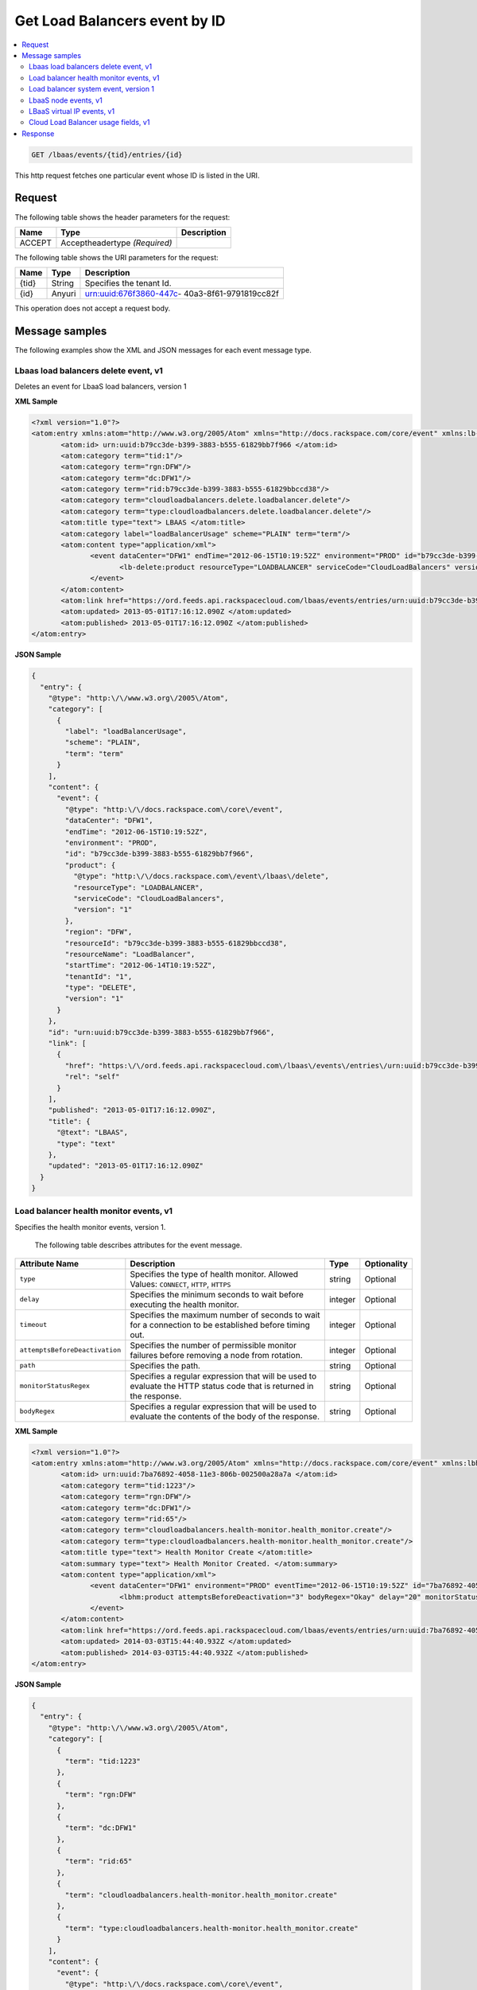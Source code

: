 .. _get-get-cloud-loadbalancers-event-lbaas-events-tid-entries-id:

Get Load Balancers event by ID
~~~~~~~~~~~~~~~~~~~~~~~~~~~~~~~~~~~~~~~~~~~~~~~~~~~~~~~~~~~~~~~~~~~~~~~~~~~~~~~~

.. contents::
   :local:
   :depth: 2

.. code::

    GET /lbaas/events/{tid}/entries/{id}

This http request fetches one particular event whose ID is listed in the URI.


Request
^^^^^^^^^^^


The following table  shows the header parameters for the request:

+--------------------------+-------------------------+-------------------------+
|Name                      |Type                     |Description              |
+==========================+=========================+=========================+
|ACCEPT                    |Acceptheadertype         |                         |
|                          |*(Required)*             |                         |
+--------------------------+-------------------------+-------------------------+




The following table  shows the URI parameters for the request:

+--------------------------+-------------------------+-------------------------+
|Name                      |Type                     |Description              |
+==========================+=========================+=========================+
|{tid}                     |String                   |Specifies the tenant Id. |
+--------------------------+-------------------------+-------------------------+
|{id}                      |Anyuri                   |urn:uuid:676f3860-447c-  |
|                          |                         |40a3-8f61-9791819cc82f   |
+--------------------------+-------------------------+-------------------------+


This operation does not accept a request body.


Message samples
^^^^^^^^^^^^^^^^^^^^^^^^^^

The following examples show the XML and JSON messages for each event message type.



Lbaas load balancers delete event, v1
""""""""""""""""""""""""""""""""""""""""""""

Deletes an event for LbaaS load balancers, version 1



**XML Sample**

.. code::

              <?xml version="1.0"?>
              <atom:entry xmlns:atom="http://www.w3.org/2005/Atom" xmlns="http://docs.rackspace.com/core/event" xmlns:lb-delete="http://docs.rackspace.com/event/lbaas/delete">
                     <atom:id> urn:uuid:b79cc3de-b399-3883-b555-61829bb7f966 </atom:id>
                     <atom:category term="tid:1"/>
                     <atom:category term="rgn:DFW"/>
                     <atom:category term="dc:DFW1"/>
                     <atom:category term="rid:b79cc3de-b399-3883-b555-61829bbccd38"/>
                     <atom:category term="cloudloadbalancers.delete.loadbalancer.delete"/>
                     <atom:category term="type:cloudloadbalancers.delete.loadbalancer.delete"/>
                     <atom:title type="text"> LBAAS </atom:title>
                     <atom:category label="loadBalancerUsage" scheme="PLAIN" term="term"/>
                     <atom:content type="application/xml">
                            <event dataCenter="DFW1" endTime="2012-06-15T10:19:52Z" environment="PROD" id="b79cc3de-b399-3883-b555-61829bb7f966" region="DFW" resourceId="b79cc3de-b399-3883-b555-61829bbccd38" resourceName="LoadBalancer" startTime="2012-06-14T10:19:52Z" tenantId="1" type="DELETE" version="1">
                                   <lb-delete:product resourceType="LOADBALANCER" serviceCode="CloudLoadBalancers" version="1"/>
                            </event>
                     </atom:content>
                     <atom:link href="https://ord.feeds.api.rackspacecloud.com/lbaas/events/entries/urn:uuid:b79cc3de-b399-3883-b555-61829bb7f966" rel="self"/>
                     <atom:updated> 2013-05-01T17:16:12.090Z </atom:updated>
                     <atom:published> 2013-05-01T17:16:12.090Z </atom:published>
              </atom:entry>




**JSON Sample**

.. code::

    {
      "entry": {
        "@type": "http:\/\/www.w3.org\/2005\/Atom",
        "category": [
          {
            "label": "loadBalancerUsage",
            "scheme": "PLAIN",
            "term": "term"
          }
        ],
        "content": {
          "event": {
            "@type": "http:\/\/docs.rackspace.com\/core\/event",
            "dataCenter": "DFW1",
            "endTime": "2012-06-15T10:19:52Z",
            "environment": "PROD",
            "id": "b79cc3de-b399-3883-b555-61829bb7f966",
            "product": {
              "@type": "http:\/\/docs.rackspace.com\/event\/lbaas\/delete",
              "resourceType": "LOADBALANCER",
              "serviceCode": "CloudLoadBalancers",
              "version": "1"
            },
            "region": "DFW",
            "resourceId": "b79cc3de-b399-3883-b555-61829bbccd38",
            "resourceName": "LoadBalancer",
            "startTime": "2012-06-14T10:19:52Z",
            "tenantId": "1",
            "type": "DELETE",
            "version": "1"
          }
        },
        "id": "urn:uuid:b79cc3de-b399-3883-b555-61829bb7f966",
        "link": [
          {
            "href": "https:\/\/ord.feeds.api.rackspacecloud.com\/lbaas\/events\/entries\/urn:uuid:b79cc3de-b399-3883-b555-61829bb7f966",
            "rel": "self"
          }
        ],
        "published": "2013-05-01T17:16:12.090Z",
        "title": {
          "@text": "LBAAS",
          "type": "text"
        },
        "updated": "2013-05-01T17:16:12.090Z"
      }
    }



Load balancer health monitor events, v1
"""""""""""""""""""""""""""""""""""""""""""""

Specifies the health monitor events, version 1.

 The following table describes attributes for the event message.


+-------------------------------+---------------+---------------+--------------+
|Attribute Name                 |Description    |Type           |Optionality   |
+===============================+===============+===============+==============+
|``type``                       |Specifies the  |string         |Optional      |
|                               |type of health |               |              |
|                               |monitor.       |               |              |
|                               |Allowed        |               |              |
|                               |Values:        |               |              |
|                               |``CONNECT``,   |               |              |
|                               |``HTTP``,      |               |              |
|                               |``HTTPS``      |               |              |
+-------------------------------+---------------+---------------+--------------+
|``delay``                      |Specifies the  |integer        |Optional      |
|                               |minimum        |               |              |
|                               |seconds to     |               |              |
|                               |wait before    |               |              |
|                               |executing the  |               |              |
|                               |health monitor.|               |              |
+-------------------------------+---------------+---------------+--------------+
|``timeout``                    |Specifies the  |integer        |Optional      |
|                               |maximum number |               |              |
|                               |of seconds to  |               |              |
|                               |wait for a     |               |              |
|                               |connection to  |               |              |
|                               |be established |               |              |
|                               |before timing  |               |              |
|                               |out.           |               |              |
+-------------------------------+---------------+---------------+--------------+
|``attemptsBeforeDeactivation`` |Specifies the  |integer        |Optional      |
|                               |number of      |               |              |
|                               |permissible    |               |              |
|                               |monitor        |               |              |
|                               |failures       |               |              |
|                               |before         |               |              |
|                               |removing a     |               |              |
|                               |node from      |               |              |
|                               |rotation.      |               |              |
+-------------------------------+---------------+---------------+--------------+
|``path``                       |Specifies the  |string         |Optional      |
|                               |path.          |               |              |
+-------------------------------+---------------+---------------+--------------+
|``monitorStatusRegex``         |Specifies a    |string         |Optional      |
|                               |regular        |               |              |
|                               |expression     |               |              |
|                               |that will be   |               |              |
|                               |used to        |               |              |
|                               |evaluate the   |               |              |
|                               |HTTP status    |               |              |
|                               |code that is   |               |              |
|                               |returned in    |               |              |
|                               |the response.  |               |              |
+-------------------------------+---------------+---------------+--------------+
|``bodyRegex``                  |Specifies a    |string         |Optional      |
|                               |regular        |               |              |
|                               |expression     |               |              |
|                               |that will be   |               |              |
|                               |used to        |               |              |
|                               |evaluate the   |               |              |
|                               |contents of    |               |              |
|                               |the body of    |               |              |
|                               |the response.  |               |              |
+-------------------------------+---------------+---------------+--------------+


**XML Sample**

.. code::

              <?xml version="1.0"?>
              <atom:entry xmlns:atom="http://www.w3.org/2005/Atom" xmlns="http://docs.rackspace.com/core/event" xmlns:lbhm="http://docs.rackspace.com/event/lbaas/health-monitor">
                     <atom:id> urn:uuid:7ba76892-4058-11e3-806b-002500a28a7a </atom:id>
                     <atom:category term="tid:1223"/>
                     <atom:category term="rgn:DFW"/>
                     <atom:category term="dc:DFW1"/>
                     <atom:category term="rid:65"/>
                     <atom:category term="cloudloadbalancers.health-monitor.health_monitor.create"/>
                     <atom:category term="type:cloudloadbalancers.health-monitor.health_monitor.create"/>
                     <atom:title type="text"> Health Monitor Create </atom:title>
                     <atom:summary type="text"> Health Monitor Created. </atom:summary>
                     <atom:content type="application/xml">
                            <event dataCenter="DFW1" environment="PROD" eventTime="2012-06-15T10:19:52Z" id="7ba76892-4058-11e3-806b-002500a28a7a" region="DFW" resourceId="65" resourceName="My Health Monitor" resourceURI="http://dfw1.lbaas.rackspace.com/path/to/monitor/65" severity="INFO" tenantId="1223" type="CREATE" version="1">
                                   <lbhm:product attemptsBeforeDeactivation="3" bodyRegex="Okay" delay="20" monitorStatusRegex="2.." path="/foo" resourceType="HEALTH_MONITOR" serviceCode="CloudLoadBalancers" timeout="39" type="HTTP" version="1"/>
                            </event>
                     </atom:content>
                     <atom:link href="https://ord.feeds.api.rackspacecloud.com/lbaas/events/entries/urn:uuid:7ba76892-4058-11e3-806b-002500a28a7a" rel="self"/>
                     <atom:updated> 2014-03-03T15:44:40.932Z </atom:updated>
                     <atom:published> 2014-03-03T15:44:40.932Z </atom:published>
              </atom:entry>




**JSON Sample**

.. code::



    {
      "entry": {
        "@type": "http:\/\/www.w3.org\/2005\/Atom",
        "category": [
          {
            "term": "tid:1223"
          },
          {
            "term": "rgn:DFW"
          },
          {
            "term": "dc:DFW1"
          },
          {
            "term": "rid:65"
          },
          {
            "term": "cloudloadbalancers.health-monitor.health_monitor.create"
          },
          {
            "term": "type:cloudloadbalancers.health-monitor.health_monitor.create"
          }
        ],
        "content": {
          "event": {
            "@type": "http:\/\/docs.rackspace.com\/core\/event",
            "dataCenter": "DFW1",
            "environment": "PROD",
            "eventTime": "2012-06-15T10:19:52Z",
            "id": "7ba76892-4058-11e3-806b-002500a28a7a",
            "product": {
              "@type": "http:\/\/docs.rackspace.com\/event\/lbaas\/health-monitor",
              "attemptsBeforeDeactivation": 3,
              "bodyRegex": "Okay",
              "delay": 20,
              "monitorStatusRegex": "2..",
              "path": "\/foo",
              "resourceType": "HEALTH_MONITOR",
              "serviceCode": "CloudLoadBalancers",
              "timeout": 39,
              "type": "HTTP",
              "version": "1"
            },
            "region": "DFW",
            "resourceId": "65",
            "resourceName": "My Health Monitor",
            "resourceURI": "http:\/\/dfw1.lbaas.rackspace.com\/path\/to\/monitor\/65",
            "severity": "INFO",
            "tenantId": "1223",
            "type": "CREATE",
            "version": "1"
          }
        },
        "id": "urn:uuid:7ba76892-4058-11e3-806b-002500a28a7a",
        "link": [
          {
            "href": "https:\/\/ord.feeds.api.rackspacecloud.com\/lbaas\/events\/entries\/urn:uuid:7ba76892-4058-11e3-806b-002500a28a7a",
            "rel": "self"
          }
        ],
        "published": "2014-03-03T15:44:40.932Z",
        "summary": {
          "@text": "Health Monitor Created.",
          "type": "text"
        },
        "title": {
          "@text": "Health Monitor Create",
          "type": "text"
        },
        "updated": "2014-03-03T15:44:40.932Z"
      }
    }




Load balancer system event, version 1
"""""""""""""""""""""""""""""""""""""""""

Specifies the system event for the load balancer, version 1.


 The following table describes attributes for the event message.


+-------------------------+---------------------------------+-------+------------+
|Attribute Name           |Description                      |Type   |Optionality |
+=========================+=================================+=======+============+
|``algorithm``            |Specifies an algorithm that      |string |Optional    |
|                         |defines how traffic should be    |       |            |
|                         |directed between back-end nodes. |       |            |
|                         |Allowed Values:                  |       |            |
|                         |``LEAST_CONNECTIONS``,           |       |            |
|                         |``RANDOM``, ``ROUND_ROBIN``,     |       |            |
|                         |``WEIGHTED_LEAST_CONNECTIONS``,  |       |            |
|                         |``WEIGHTED_ROUND_ROBIN``         |       |            |
+-------------------------+---------------------------------+-------+------------+
|``protocol``             |Specifies the protocol of the    |string |Optional    |
|                         |service that is being load       |       |            |
|                         |balanced. Allowed Values:        |       |            |
|                         |``DNS_TCP``, ``DNS_UDP``,        |       |            |
|                         |``FTP``, ``HTTP``, ``HTTPS``,    |       |            |
|                         |``IMAPS``, ``IMAPv4``, ``LDAP``, |       |            |
|                         |``LDAPS``, ``MYSQL``, ``POP3``,  |       |            |
|                         |``POP3S``, ``SMTP``, ``TCP``,    |       |            |
|                         |``TCP_CLIENT_FIRST``, ``UDP``,   |       |            |
|                         |``UDP_STREAM``, ``SFTP``         |       |            |
+-------------------------+---------------------------------+-------+------------+
|``port``                 |Specifies the port number of the |int    |Optional    |
|                         |service that is being load       |       |            |
|                         |balanced.                        |       |            |
+-------------------------+---------------------------------+-------+------------+
|``timeout``              |Specifies the time count that is |int    |Optional    |
|                         |configured on the load balancer. |       |            |
+-------------------------+---------------------------------+-------+------------+
|``halfClose``            |Enable or Disable Half-Closed    |boolean|Optional    |
|                         |support for the load balancer.   |       |            |
|                         |Half-Closed support provides the |       |            |
|                         |ability for one end of the       |       |            |
|                         |connection to terminate its      |       |            |
|                         |output, while still receiving    |       |            |
|                         |data from the other end. This    |       |            |
|                         |option is only available for TCP |       |            |
|                         |and TCP_CLIENT_FIRST protocol    |       |            |
|                         |values.                          |       |            |
+-------------------------+---------------------------------+-------+------------+
|``networkItemId``        |Specifies the network item Id.   |int    |Required    |
+-------------------------+---------------------------------+-------+------------+
|``accessAddress``        |Specifies the IP address.        |string |Optional    |
+-------------------------+---------------------------------+-------+------------+
|``accessType``           |Specifies the access type. Can   |string |Optional    |
|                         |be either 'ALLOW' or 'DENY'.     |       |            |
|                         |Allowed Values: ``ALLOW``,       |       |            |
|                         |``DENY``                         |       |            |
+-------------------------+---------------------------------+-------+------------+
|``minConnections``       |Specifies the minimum number of  |integer|Optional    |
|                         |connections.                     |       |            |
+-------------------------+---------------------------------+-------+------------+
|``maxConnections``       |Specifies the maximum number of  |integer|Optional    |
|                         |connections.                     |       |            |
+-------------------------+---------------------------------+-------+------------+
|``maxConnectionRate``    |Specifies the maximum connection |integer|Optional    |
|                         |rate.                            |       |            |
+-------------------------+---------------------------------+-------+------------+
|``rateInterval``         |Specifies the rate interval.     |integer|Optional    |
+-------------------------+---------------------------------+-------+------------+
|``persistenceType``      |Specifies the method for         |string |Optional    |
|                         |persisting the session. Can be   |       |            |
|                         |either 'HTTP_COOKIE' or          |       |            |
|                         |'SOURCE_IP'. Allowed Values:     |       |            |
|                         |``HTTP_COOKIE``, ``SOURCE_IP``   |       |            |
+-------------------------+---------------------------------+-------+------------+
|``connectionLogEnabled`` |Specifies whether the connection |boolean|Optional    |
|                         |log is enabled.                  |       |            |
+-------------------------+---------------------------------+-------+------------+
|``contentCachingEnabled``|Specifies whether caching is     |boolean|Optional    |
|                         |enabled.                         |       |            |
+-------------------------+---------------------------------+-------+------------+
|``sslTerminationEnabled``|Specifies whether SSL            |boolean|Optional    |
|                         |termination is enabled.          |       |            |
+-------------------------+---------------------------------+-------+------------+
|``secureTrafficOnly``    |If the value is set to true,     |boolean|Optional    |
|                         |only secure traffic is allowed.  |       |            |
+-------------------------+---------------------------------+-------+------------+
|``securePort``           |Specifies the port number for    |int    |Optional    |
|                         |SSL.                             |       |            |
+-------------------------+---------------------------------+-------+------------+


**XML Sample**

.. code::

    <?xml version="1.0"?>
    <atom:entry xmlns:atom="http://www.w3.org/2005/Atom" xmlns="http://docs.rackspace.com/core/event" xmlns:lb="http://docs.rackspace.com/event/lbaas/lb">
      <atom:id> urn:uuid:7ba76892-4058-11e3-806b-002500a28a7a </atom:id>
      <atom:category term="tid:1223"/>
      <atom:category term="rgn:DFW"/>
      <atom:category term="dc:DFW1"/>
      <atom:category term="rid:887765"/>
      <atom:category term="cloudloadbalancers.lb.access_list.delete"/>
      <atom:category term="type:cloudloadbalancers.lb.access_list.delete"/>
      <atom:title type="text"> Delete Access List </atom:title>
      <atom:summary type="text"> Access list deleted. </atom:summary>
      <atom:content type="application/xml">
        <event dataCenter="DFW1" environment="PROD" eventTime="2012-06-15T10:19:52Z" id="7ba76892-4058-11e3-806b-002500a28a7a" region="DFW" resourceId="887765" resourceName="My LB" resourceURI="http://dfw1.lbaas.rackspace.com/path/to/accesslist/6e688508-4058-11e3-851d-002500a28a7a" severity="INFO" tenantId="1223" type="DELETE" version="1">
          <lb:product networkItemId="25" resourceType="ACCESS_LIST" serviceCode="CloudLoadBalancers" version="1"/>
        </event>
      </atom:content>
      <atom:link href="https://ord.feeds.api.rackspacecloud.com/lbaas/events/entries/urn:uuid:7ba76892-4058-11e3-806b-002500a28a7a" rel="self"/>
      <atom:updated> 2014-03-03T16:23:03.200Z </atom:updated>
      <atom:published> 2014-03-03T16:23:03.200Z </atom:published>
    </atom:entry>




**JSON Sample**

.. code::

    {
      "entry": {
        "@type": "http:\/\/www.w3.org\/2005\/Atom",
        "category": [
          {
            "term": "tid:1223"
          },
          {
            "term": "rgn:DFW"
          },
          {
            "term": "dc:DFW1"
          },
          {
            "term": "rid:887765"
          },
          {
            "term": "cloudloadbalancers.lb.access_list.delete"
          },
          {
            "term": "type:cloudloadbalancers.lb.access_list.delete"
          }
        ],
        "content": {
          "event": {
            "@type": "http:\/\/docs.rackspace.com\/core\/event",
            "dataCenter": "DFW1",
            "environment": "PROD",
            "eventTime": "2012-06-15T10:19:52Z",
            "id": "7ba76892-4058-11e3-806b-002500a28a7a",
            "product": {
              "@type": "http:\/\/docs.rackspace.com\/event\/lbaas\/lb",
              "networkItemId": 25,
              "resourceType": "ACCESS_LIST",
              "serviceCode": "CloudLoadBalancers",
              "version": "1"
            },
            "region": "DFW",
            "resourceId": "887765",
            "resourceName": "My LB",
            "resourceURI": "http:\/\/dfw1.lbaas.rackspace.com\/path\/to\/accesslist\/6e688508-4058-11e3-851d-002500a28a7a",
            "severity": "INFO",
            "tenantId": "1223",
            "type": "DELETE",
            "version": "1"
          }
        },
        "id": "urn:uuid:7ba76892-4058-11e3-806b-002500a28a7a",
        "link": [
          {
            "href": "https:\/\/ord.feeds.api.rackspacecloud.com\/lbaas\/events\/entries\/urn:uuid:7ba76892-4058-11e3-806b-002500a28a7a",
            "rel": "self"
          }
        ],
        "published": "2014-03-03T16:23:03.200Z",
        "summary": {
          "@text": "Access list deleted.",
          "type": "text"
        },
        "title": {
          "@text": "Delete Access List",
          "type": "text"
        },
        "updated": "2014-03-03T16:23:03.200Z"
      }
    }


LbaaS node events, v1
"""""""""""""""""""""""""

Specifies the LbaaS node events, version 1.

 The following table describes attributes for the event message.


+----------------+-----------------------------+---------------+---------------+
|Attribute Name  |Description                  |Type           |Optionality    |
+================+=============================+===============+===============+
|``address``     |Specifies the address of the |string         |Optional       |
|                |node.                        |               |               |
+----------------+-----------------------------+---------------+---------------+
|``port``        |Specifies the port number of |int            |Optional       |
|                |the service that is being    |               |               |
|                |load balanced.               |               |               |
+----------------+-----------------------------+---------------+---------------+
|``condition``   |Specifies whether the node   |string         |Optional       |
|                |is 'ENABLED', 'DISABLED', or |               |               |
|                |DRAINING. Allowed Values:    |               |               |
|                |``ENABLED``, ``DISABLED``,   |               |               |
|                |``DRAINING``                 |               |               |
+----------------+-----------------------------+---------------+---------------+
|``weight``      |This value is used by the    |int            |Optional       |
|                |'WEIGHTED_LEAST_CONNECTION'  |               |               |
|                |and 'WEIGHTED_ROUND_ROBIN'   |               |               |
|                |algorithms.                  |               |               |
+----------------+-----------------------------+---------------+---------------+


**XML Sample**

.. code::

    <?xml version="1.0"?>
    <atom:entry xmlns:atom="http://www.w3.org/2005/Atom" xmlns="http://docs.rackspace.com/core/event" xmlns:lbn="http://docs.rackspace.com/event/lbaas/node">
      <atom:id> urn:uuid:7ba76892-4058-11e3-806b-002500a28a7a </atom:id>
      <atom:category term="tid:1223"/>
      <atom:category term="rgn:DFW"/>
      <atom:category term="dc:DFW1"/>
      <atom:category term="rid:3833"/>
      <atom:category term="cloudloadbalancers.node.node.create"/>
      <atom:category term="type:cloudloadbalancers.node.node.create"/>
      <atom:title type="text"> Node Create </atom:title>
      <atom:summary type="text"> Created node... </atom:summary>
      <atom:content type="application/xml">
        <event dataCenter="DFW1" environment="PROD" eventTime="2012-06-15T10:19:52Z" id="7ba76892-4058-11e3-806b-002500a28a7a" region="DFW" resourceId="3833" resourceName="My Node" severity="INFO" tenantId="1223" type="CREATE" version="1">
          <lbn:product address="100.10.10.34" condition="ENABLED" port="1010" resourceType="NODE" serviceCode="CloudLoadBalancers" version="1" weight="10"/>
        </event>
      </atom:content>
      <atom:link href="https://ord.feeds.api.rackspacecloud.com/lbaas/events/entries/urn:uuid:7ba76892-4058-11e3-806b-002500a28a7a" rel="self"/>
      <atom:updated> 2014-03-03T16:46:16.295Z </atom:updated>
      <atom:published> 2014-03-03T16:46:16.295Z </atom:published>
    </atom:entry>




**JSON Sample**

.. code::



    {
      "entry": {
        "@type": "http:\/\/www.w3.org\/2005\/Atom",
        "category": [
          {
            "term": "tid:1223"
          },
          {
            "term": "rgn:DFW"
          },
          {
            "term": "dc:DFW1"
          },
          {
            "term": "rid:3833"
          },
          {
            "term": "cloudloadbalancers.node.node.create"
          },
          {
            "term": "type:cloudloadbalancers.node.node.create"
          }
        ],
        "content": {
          "event": {
            "@type": "http:\/\/docs.rackspace.com\/core\/event",
            "dataCenter": "DFW1",
            "environment": "PROD",
            "eventTime": "2012-06-15T10:19:52Z",
            "id": "7ba76892-4058-11e3-806b-002500a28a7a",
            "product": {
              "@type": "http:\/\/docs.rackspace.com\/event\/lbaas\/node",
              "address": "100.10.10.34",
              "condition": "ENABLED",
              "port": 1010,
              "resourceType": "NODE",
              "serviceCode": "CloudLoadBalancers",
              "version": "1",
              "weight": 10
            },
            "region": "DFW",
            "resourceId": "3833",
            "resourceName": "My Node",
            "severity": "INFO",
            "tenantId": "1223",
            "type": "CREATE",
            "version": "1"
          }
        },
        "id": "urn:uuid:7ba76892-4058-11e3-806b-002500a28a7a",
        "link": [
          {
            "href": "https:\/\/ord.feeds.api.rackspacecloud.com\/lbaas\/events\/entries\/urn:uuid:7ba76892-4058-11e3-806b-002500a28a7a",
            "rel": "self"
          }
        ],
        "published": "2014-03-03T16:46:16.295Z",
        "summary": {
          "@text": "Created node...",
          "type": "text"
        },
        "title": {
          "@text": "Node Create",
          "type": "text"
        },
        "updated": "2014-03-03T16:46:16.295Z"
      }
    }


LBaaS virtual IP events, v1
"""""""""""""""""""""""""""""""""""""""""""""""

Specifies the LbaaS virtual IP events, version 1

 The following table describes attributes for the event message.


+-------------------+-------------------+-------------------+------------------+
|Attribute Name     |Description        |Type               |Optionality       |
+===================+===================+===================+==================+
|``address``        |Specifies the      |string             |Required          |
|                   |virtual IP address.|                   |                  |
+-------------------+-------------------+-------------------+------------------+
|``IPversion``      |Specifies the IP   |string             |Required          |
|                   |version. Allowed   |                   |                  |
|                   |Values: ``IPV4``,  |                   |                  |
|                   |``IPV6``           |                   |                  |
+-------------------+-------------------+-------------------+------------------+
|``type``           |Specifies the      |string             |Required          |
|                   |virtual IP type.   |                   |                  |
|                   |Can be either      |                   |                  |
|                   |'PUBLIC' or        |                   |                  |
|                   |'SERVICENET'.      |                   |                  |
|                   |Allowed Values:    |                   |                  |
|                   |``PUBLIC``,        |                   |                  |
|                   |``SERVICENET``     |                   |                  |
+-------------------+-------------------+-------------------+------------------+


**XML Sample**

.. code::

  <?xml version="1.0"?>
  <atom:entry xmlns:atom="http://www.w3.org/2005/Atom" xmlns="http://docs.rackspace.com/core/event" xmlns:lbip="http://docs.rackspace.com/event/lbaas/vip">
    <atom:id> urn:uuid:7ba76892-4058-11e3-806b-002500a28a7a </atom:id>
    <atom:category term="tid:1223"/>
    <atom:category term="rgn:DFW"/>
    <atom:category term="dc:DFW1"/>
    <atom:category term="rid:3833"/>
    <atom:category term="cloudloadbalancers.vip.vip.create"/>
    <atom:category term="type:cloudloadbalancers.vip.vip.create"/>
    <atom:title type="text"> VIP Create </atom:title>
    <atom:summary type="text"> Created vip. </atom:summary>
    <atom:content type="application/xml">
      <event dataCenter="DFW1" environment="PROD" eventTime="2012-06-15T10:19:52Z" id="7ba76892-4058-11e3-806b-002500a28a7a" region="DFW" resourceId="3833" resourceName="My Node" severity="INFO" tenantId="1223" type="CREATE" version="1">
        <lbip:product IPversion="IPV4" address="100.10.10.50" resourceType="VIP" serviceCode="CloudLoadBalancers" type="PUBLIC" version="1"/>
      </event>
    </atom:content>
    <atom:link href="https://ord.feeds.api.rackspacecloud.com/lbaas/events/entries/urn:uuid:7ba76892-4058-11e3-806b-002500a28a7a" rel="self"/>
    <atom:updated> 2014-03-03T16:50:38.375Z </atom:updated>
    <atom:published> 2014-03-03T16:50:38.375Z </atom:published>
  </atom:entry>




**JSON Sample**

.. code::

    {
      "entry": {
        "@type": "http:\/\/www.w3.org\/2005\/Atom",
        "category": [
          {
            "term": "tid:1223"
          },
          {
            "term": "rgn:DFW"
          },
          {
            "term": "dc:DFW1"
          },
          {
            "term": "rid:3833"
          },
          {
            "term": "cloudloadbalancers.vip.vip.create"
          },
          {
            "term": "type:cloudloadbalancers.vip.vip.create"
          }
        ],
        "content": {
          "event": {
            "@type": "http:\/\/docs.rackspace.com\/core\/event",
            "dataCenter": "DFW1",
            "environment": "PROD",
            "eventTime": "2012-06-15T10:19:52Z",
            "id": "7ba76892-4058-11e3-806b-002500a28a7a",
            "product": {
              "@type": "http:\/\/docs.rackspace.com\/event\/lbaas\/vip",
              "IPversion": "IPV4",
              "address": "100.10.10.50",
              "resourceType": "VIP",
              "serviceCode": "CloudLoadBalancers",
              "type": "PUBLIC",
              "version": "1"
            },
            "region": "DFW",
            "resourceId": "3833",
            "resourceName": "My Node",
            "severity": "INFO",
            "tenantId": "1223",
            "type": "CREATE",
            "version": "1"
          }
        },
        "id": "urn:uuid:7ba76892-4058-11e3-806b-002500a28a7a",
        "link": [
          {
            "href": "https:\/\/ord.feeds.api.rackspacecloud.com\/lbaas\/events\/entries\/urn:uuid:7ba76892-4058-11e3-806b-002500a28a7a",
            "rel": "self"
          }
        ],
        "published": "2014-03-03T16:50:38.375Z",
        "summary": {
          "@text": "Created vip.",
          "type": "text"
        },
        "title": {
          "@text": "VIP Create",
          "type": "text"
        },
        "updated": "2014-03-03T16:50:38.375Z"
      }
    }



Cloud Load Balancer usage fields, v1
""""""""""""""""""""""""""""""""""""""""""""

Specifies the usage fields for the Cloud Load Balancer, version 1


 The following table describes attributes for the event message.


+--------------------------------+---------------+--------------+--------------+
|Attribute Name                  |Description    |Type          |Optionality   |
+================================+===============+==============+==============+
|``avgConcurrentConnections``    |Specifies the  |double        |Required      |
|                                |amount of      |              |              |
|                                |concurrent     |              |              |
|                                |connections.   |              |              |
+--------------------------------+---------------+--------------+--------------+
|``avgConcurrentConnectionsSsl`` |Specifies the  |double        |Required      |
|                                |amount of      |              |              |
|                                |concurrent SSL |              |              |
|                                |connections.   |              |              |
+--------------------------------+---------------+--------------+--------------+
|``avgConcurrentConnectionsSum`` |Specifies the  |double        |Optional      |
|                                |total amount   |              |              |
|                                |of concurrent  |              |              |
|                                |connections    |              |              |
|                                |for non-SSL    |              |              |
|                                |and SSL.       |              |              |
+--------------------------------+---------------+--------------+--------------+
|``bandWidthIn``                 |Specifies the  |unsignedLong  |Required      |
|                                |amount of      |              |              |
|                                |inbound        |              |              |
|                                |bandwidth, in  |              |              |
|                                |bytes.         |              |              |
+--------------------------------+---------------+--------------+--------------+
|``bandWidthInSsl``              |Specifies the  |unsignedLong  |Required      |
|                                |amount of      |              |              |
|                                |inbound SSL    |              |              |
|                                |bandwidth, in  |              |              |
|                                |bytes.         |              |              |
+--------------------------------+---------------+--------------+--------------+
|``publicBandWidthInSum``        |Specifies the  |unsignedLong  |Optional      |
|                                |total inbound  |              |              |
|                                |bandwidth for  |              |              |
|                                |SSL and non-   |              |              |
|                                |SSL            |              |              |
|                                |connections,   |              |              |
|                                |in bytes.      |              |              |
+--------------------------------+---------------+--------------+--------------+
|``bandWidthOut``                |Specifies the  |unsignedLong  |Required      |
|                                |amount of      |              |              |
|                                |outbound       |              |              |
|                                |bandwidth, in  |              |              |
|                                |bytes.         |              |              |
+--------------------------------+---------------+--------------+--------------+
|``bandWidthOutSsl``             |Specifies the  |unsignedLong  |Required      |
|                                |amount of      |              |              |
|                                |outbound SSL   |              |              |
|                                |bandwidth, in  |              |              |
|                                |bytes.         |              |              |
+--------------------------------+---------------+--------------+--------------+
|``publicBandWidthOutSum``       |Specifies the  |unsignedLong  |Optional      |
|                                |total outbound |              |              |
|                                |bandwidth for  |              |              |
|                                |SSL and non-   |              |              |
|                                |SSL            |              |              |
|                                |connections,   |              |              |
|                                |in bytes.      |              |              |
+--------------------------------+---------------+--------------+--------------+
|``numPolls``                    |TSpecifies the |int           |Required      |
|                                |number of      |              |              |
|                                |polls per load |              |              |
|                                |balancer.      |              |              |
+--------------------------------+---------------+--------------+--------------+
|``numVips``                     |Specifies the  |int           |Required      |
|                                |number of VIPs |              |              |
|                                |per load       |              |              |
|                                |balancer.      |              |              |
+--------------------------------+---------------+--------------+--------------+
|``vipType``                     |Specifies the  |string        |Required      |
|                                |VIP type that  |              |              |
|                                |is associated  |              |              |
|                                |with the load  |              |              |
|                                |balancer.      |              |              |
|                                |Allowed        |              |              |
|                                |Values:        |              |              |
|                                |``PUBLIC``,    |              |              |
|                                |``SERVICENET`` |              |              |
+--------------------------------+---------------+--------------+--------------+
|``sslMode``                     |Specifies the  |string        |Required      |
|                                |mode that      |              |              |
|                                |determines SSL |              |              |
|                                |status on the  |              |              |
|                                |load balancer. |              |              |
|                                |Allowed        |              |              |
|                                |Values:        |              |              |
|                                |``ON``,        |              |              |
|                                |``OFF``,       |              |              |
|                                |``MIXED``      |              |              |
+--------------------------------+---------------+--------------+--------------+
|``hasSSLConnection``            |Specifies a    |boolean       |Optional      |
|                                |Boolean flag   |              |              |
|                                |to determine   |              |              |
|                                |whether or not |              |              |
|                                |the Cloud Load |              |              |
|                                |Balancer used  |              |              |
|                                |an SSL         |              |              |
|                                |connection.    |              |              |
|                                |This value is  |              |              |
|                                |used for       |              |              |
|                                |billing        |              |              |
|                                |purposes.      |              |              |
+--------------------------------+---------------+--------------+--------------+
|``status``                      |Specifies      |string        |Required      |
|                                |whether the    |              |              |
|                                |load balancer  |              |              |
|                                |currently.     |              |              |
|                                |Allowed        |              |              |
|                                |Values:        |              |              |
|                                |``ACTIVE``,    |              |              |
|                                |``SUSPENDED``  |              |              |
+--------------------------------+---------------+--------------+--------------+


**XML Sample**

.. code::

   <?xml version="1.0"?>
   <atom:entry xmlns:atom="http://www.w3.org/2005/Atom" xmlns="http://docs.rackspace.com/core/event" xmlns:lbaas="http://docs.rackspace.com/usage/lbaas">
      <atom:id> urn:uuid:131f0fdc-bab0-11e3-979e-14109fdffead </atom:id>
      <atom:category term="tid:1"/>
      <atom:category term="rgn:DFW"/>
      <atom:category term="dc:DFW1"/>
      <atom:category term="rid:b79cc3de-b399-3883-b555-61829bbccd38"/>
      <atom:category term="cloudloadbalancers.lbaas.loadbalancer.usage"/>
      <atom:category term="type:cloudloadbalancers.lbaas.loadbalancer.usage"/>
      <atom:title type="text"> LBAAS </atom:title>
      <atom:content type="application/xml">
         <event dataCenter="DFW1" endTime="2012-06-15T10:19:52Z" environment="PROD" id="131f0fdc-bab0-11e3-979e-14109fdffead" region="DFW" resourceId="b79cc3de-b399-3883-b555-61829bbccd38" resourceName="LoadBalancer" startTime="2012-06-14T10:19:52Z" tenantId="1" type="USAGE" version="1">
            <lbaas:product avgConcurrentConnections="30000.0" avgConcurrentConnectionsSsl="4566.0" avgConcurrentConnectionsSum="34566" bandWidthIn="43456346" bandWidthInSsl="364646770" bandWidthOut="3460346" bandWidthOutSsl="345345346" hasSSLConnection="true" numPolls="10" numVips="44" publicBandWidthInSum="408103116" publicBandWidthOutSum="348805692" resourceType="LOADBALANCER" serviceCode="CloudLoadBalancers" sslMode="MIXED" status="ACTIVE" version="1" vipType="PUBLIC"/>
         </event>
      </atom:content>
      <atom:link href="https://ord.feeds.api.rackspacecloud.com/lbaas/events/entries/urn:uuid:131f0fdc-bab0-11e3-979e-14109fdffead" rel="self"/>
      <atom:updated> 2014-04-02T21:45:16.273Z </atom:updated>
      <atom:published> 2014-04-02T21:45:16.273Z </atom:published>
   </atom:entry>




**JSON Sample**

.. code::

    {
      "entry": {
        "@type": "http:\/\/www.w3.org\/2005\/Atom",
        "category": [
          {
            "term": "tid:1"
          },
          {
            "term": "rgn:DFW"
          },
          {
            "term": "dc:DFW1"
          },
          {
            "term": "rid:b79cc3de-b399-3883-b555-61829bbccd38"
          },
          {
            "term": "cloudloadbalancers.lbaas.loadbalancer.usage"
          },
          {
            "term": "type:cloudloadbalancers.lbaas.loadbalancer.usage"
          }
        ],
        "content": {
          "event": {
            "@type": "http:\/\/docs.rackspace.com\/core\/event",
            "dataCenter": "DFW1",
            "endTime": "2012-06-15T10:19:52Z",
            "environment": "PROD",
            "id": "131f0fdc-bab0-11e3-979e-14109fdffead",
            "product": {
              "@type": "http:\/\/docs.rackspace.com\/usage\/lbaas",
              "avgConcurrentConnections": 30000,
              "avgConcurrentConnectionsSsl": 4566,
              "avgConcurrentConnectionsSum": 34566,
              "bandWidthIn": 43456346,
              "bandWidthInSsl": 364646770,
              "bandWidthOut": 3460346,
              "bandWidthOutSsl": 345345346,
              "hasSSLConnection": true,
              "numPolls": 10,
              "numVips": 44,
              "publicBandWidthInSum": 408103116,
              "publicBandWidthOutSum": 348805692,
              "resourceType": "LOADBALANCER",
              "serviceCode": "CloudLoadBalancers",
              "sslMode": "MIXED",
              "status": "ACTIVE",
              "version": "1",
              "vipType": "PUBLIC"
            },
            "region": "DFW",
            "resourceId": "b79cc3de-b399-3883-b555-61829bbccd38",
            "resourceName": "LoadBalancer",
            "startTime": "2012-06-14T10:19:52Z",
            "tenantId": "1",
            "type": "USAGE",
            "version": "1"
          }
        },
        "id": "urn:uuid:131f0fdc-bab0-11e3-979e-14109fdffead",
        "link": [
          {
            "href": "https:\/\/ord.feeds.api.rackspacecloud.com\/lbaas\/events\/entries\/urn:uuid:131f0fdc-bab0-11e3-979e-14109fdffead",
            "rel": "self"
          }
        ],
        "published": "2014-04-02T21:45:16.273Z",
        "title": {
          "@text": "LBAAS",
          "type": "text"
        },
        "updated": "2014-04-02T21:45:16.273Z"
      }
    }


Response
^^^^^^^^^^^^^^

The following table shows the possible response codes for this operation.

+--------------------------+-------------------------+-------------------------+
|Response Code             |Name                     |Description              |
+==========================+=========================+=========================+
|200                       |OK                       |The request completed    |
|                          |                         |successfully             |
+--------------------------+-------------------------+-------------------------+
|400                       |Bad Request              |The request is missing   |
|                          |                         |one or more elements, or |
|                          |                         |the values of some       |
|                          |                         |elements are invalid.    |
+--------------------------+-------------------------+-------------------------+
|401                       |Unauthorized             |Authentication failed,   |
|                          |                         |or the user does not     |
|                          |                         |have permissions for a   |
|                          |                         |requested operation.     |
+--------------------------+-------------------------+-------------------------+
|429                       |Rate Limited             |Too many requests. Wait  |
|                          |                         |and retry.               |
+--------------------------+-------------------------+-------------------------+
|500                       |Internal Server Error    |The server encountered   |
|                          |                         |an unexpected condition  |
|                          |                         |which prevented it from  |
|                          |                         |fulfilling the request.  |
+--------------------------+-------------------------+-------------------------+
|503                       |Service Unavailable      |Service is not           |
|                          |                         |available. Try again     |
|                          |                         |later.                   |
+--------------------------+-------------------------+-------------------------+


